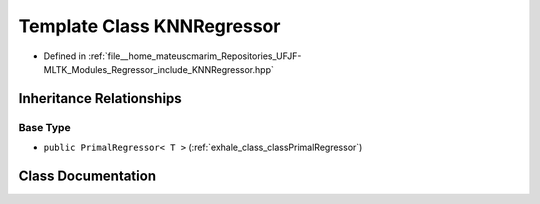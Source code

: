 .. _exhale_class_classKNNRegressor:

Template Class KNNRegressor
===========================

- Defined in :ref:`file__home_mateuscmarim_Repositories_UFJF-MLTK_Modules_Regressor_include_KNNRegressor.hpp`


Inheritance Relationships
-------------------------

Base Type
*********

- ``public PrimalRegressor< T >`` (:ref:`exhale_class_classPrimalRegressor`)


Class Documentation
-------------------


.. doxygenclass:: KNNRegressor
   :members:
   :protected-members:
   :undoc-members: